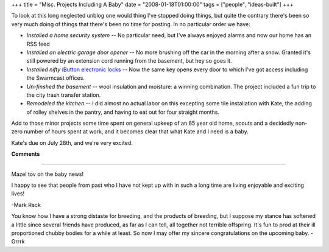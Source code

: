 +++
title = "Misc. Projects Including A Baby"
date = "2008-01-18T01:00:00"
tags = ["people", "ideas-built"]
+++



To look at this long neglected unblog one would thing I've stopped doing things, but quite the contrary there's been so very much doing of things that there's been no time for posting.  In no particular order we have:

*  *Installed a home security system* -- No particular need, but I've always enjoyed alarms and now our home has an RSS feed

*  *Installed an electric garage door opener* -- No more brushing off the car in the morning after a snow.  Granted it's still powered by an extension cord running from the basement, but hey so goes it.

*  *Installed nifty* `iButton electronic locks`_ -- Now the same key opens every door to which I've got access including the Swarmcast offices.  

*  *Un-finshed the basement* -- wool insulation and moisture: a winning combination.  The project included a fun trip to the city trash transfer station.

*  *Remodeled the kitchen* -- I did almost no actual labor on this excepting some tile installation with Kate, the adding of rolley shelves in the pantry, and having to eat out for four straight months.

Add to those minor projects some time spent on general upkeep of an 85 year old home, scouts and a decidedly non-zero number of hours spent at work, and it becomes clear that what Kate and I need is a baby.

Kate's due on July 28th, and we're very excited.







.. _iButton electronic locks: http://ibuttonlock.com




**Comments**


-------------------------



Mazel tov on the baby news!

I happy to see that people from past who I have not kept up with in such a long time are living enjoyable and exciting lives!

-Mark Reck

You know how I have a strong distaste for breeding, and the products of breeding, but I suppose my stance has softened a little since several friends have produced, as far as I can tell, all together not terrible offspring. It's fun to prod at their ill proportioned chubby bodies for a while at least. So now I may offer my sincere congratulations on the upcoming baby. -Grrrk


.. date: 1200636000
.. tags: people,ideas-built
